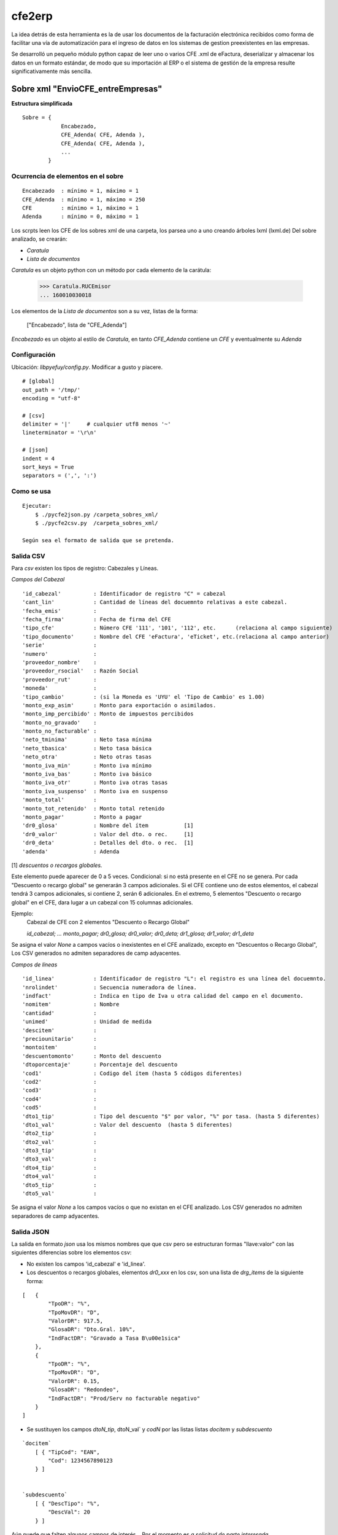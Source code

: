 
=======
cfe2erp
=======

La idea detrás de esta herramienta es la de usar los documentos de la facturación electrónica recibidos como forma de facilitar una vía de automatización para el ingreso de datos en los sistemas de gestion preexistentes en las empresas.

Se desarrolló un pequeño módulo python capaz de leer uno o varios CFE .xml de eFactura, deserializar y almacenar los datos en un formato estándar, de modo que su importación al ERP o el sistema de gestión de la empresa resulte significativamente más sencilla.


Sobre xml "EnvioCFE_entreEmpresas"
==================================

**Estructura simplificada**


::

    Sobre = {
                Encabezado,
                CFE_Adenda( CFE, Adenda ),
                CFE_Adenda( CFE, Adenda ),
                ...
            }

Ocurrencia de elementos en el sobre
'''''''''''''''''''''''''''''''''''
::

        Encabezado  : mínimo = 1, máximo = 1
        CFE_Adenda  : mínimo = 1, máximo = 250
        CFE         : mínimo = 1, máximo = 1
        Adenda      : mínimo = 0, máximo = 1


Los scrpts leen los CFE de los sobres xml de una carpeta, los parsea uno a uno creando árboles lxml (lxml.de)
Del sobre analizado, se crearán:

- `Caratula`
- `Lista de documentos`

`Caratula` es un objeto python con un método por cada elemento de la carátula:

    >>> Caratula.RUCEmisor
    ... 160010030018

Los elementos de la `Lista de documentos` son a su vez, listas de la forma:

    ["Encabezado", lista de "CFE_Adenda"]

`Encabezado` es un objeto al estilo de `Caratula`, en tanto `CFE_Adenda` contiene un `CFE` y eventualmente su `Adenda`


Configuración
'''''''''''''
Ubicación: `libpyefuy/config.py`. Modificar a gusto y piacere.

::

    # [global]
    out_path = '/tmp/'
    encoding = "utf-8"

    # [csv]
    delimiter = '|'     # cualquier utf8 menos '~'
    lineterminator = '\r\n'

    # [json]
    indent = 4
    sort_keys = True
    separators = (',', ':')


Como se usa
'''''''''''

::

    Ejecutar:
        $ ./pycfe2json.py /carpeta_sobres_xml/
        $ ./pycfe2csv.py  /carpeta_sobres_xml/

    Según sea el formato de salida que se pretenda.


Salida CSV
''''''''''


Para `csv` existen los tipos de registro: Cabezales y Líneas.

*Campos del Cabezal*
::

    'id_cabezal'          : Identificador de registro "C" = cabezal
    'cant_lin'            : Cantidad de líneas del docuemnto relativas a este cabezal.
    'fecha_emis'          :
    'fecha_firma'         : Fecha de firma del CFE
    'tipo_cfe'            : Número CFE '111', '101', '112', etc.      (relaciona al campo siguiente)
    'tipo_documento'      : Nombre del CFE 'eFactura', 'eTicket', etc.(relaciona al campo anterior)
    'serie'               :
    'numero'              :
    'proveedor_nombre'    :
    'proveedor_rsocial'   : Razón Social
    'proveedor_rut'       :
    'moneda'              :
    'tipo_cambio'         : (si la Moneda es 'UYU' el 'Tipo de Cambio' es 1.00)
    'monto_exp_asim'      : Monto para exportación o asimilados.
    'monto_imp_percibido' : Monto de impuestos percibidos
    'monto_no_gravado'    :
    'monto_no_facturable' :
    'neto_tminima'        : Neto tasa mínima
    'neto_tbasica'        : Neto tasa básica
    'neto_otra'           : Neto otras tasas
    'monto_iva_min'       : Monto iva mínimo
    'monto_iva_bas'       : Monto iva básico
    'monto_iva_otr'       : Monto iva otras tasas
    'monto_iva_suspenso'  : Monto iva en suspenso
    'monto_total'         :
    'monto_tot_retenido'  : Monto total retenido
    'monto_pagar'         : Monto a pagar
    'dr0_glosa'           : Nombre del ítem           [1]
    'dr0_valor'           : Valor del dto. o rec.     [1]
    'dr0_deta'            : Detalles del dto. o rec.  [1]
    'adenda'              : Adenda

[1]
*descuentos o recargos globales.*

Este elemento puede aparecer de 0 a 5 veces. Condicional: si no está presente en el CFE no se genera.
Por cada "Descuento o recargo global" se generarán 3 campos adicionales.
Si el CFE contiene uno de estos elementos, el cabezal tendrá 3 campos adicionales, si contiene 2, serán 6 adicionales.
En el extremo, 5 elementos "Descuento o recargo global" en el CFE, dara lugar a un cabezal con 15 columnas adicionales.

Ejemplo:
    Cabezal de CFE con 2 elementos "Descuento o Recargo Global"

    `id_cabezal; ... monto_pagar; dr0_glosa; dr0_valor; dr0_deta; dr1_glosa; dr1_valor; dr1_deta`


Se asigna el valor `None` a campos vacíos o inexistentes en el CFE analizado, excepto en "Descuentos o Recargo Global",
Los CSV generados no admiten separadores de camp adyacentes.



*Campos de líneas*
::

    'id_linea'            : Identificador de registro "L": el registro es una línea del docuemnto.
    'nrolindet'           : Secuencia numeradora de línea.
    'indfact'             : Indica en tipo de Iva u otra calidad del campo en el documento.
    'nomitem'             : Nombre
    'cantidad'            :
    'unimed'              : Unidad de medida
    'descitem'            :
    'preciounitario'      :
    'montoitem'           :
    'descuentomonto'      : Monto del descuento
    'dtoporcentaje'       : Porcentaje del descuento
    'cod1'                : Codigo del ítem (hasta 5 códigos diferentes)
    'cod2'                :
    'cod3'                :
    'cod4'                :
    'cod5'                :
    'dto1_tip'            : Tipo del descuento "$" por valor, "%" por tasa. (hasta 5 diferentes)
    'dto1_val'            : Valor del descuento  (hasta 5 diferentes)
    'dto2_tip'            :
    'dto2_val'            :
    'dto3_tip'            :
    'dto3_val'            :
    'dto4_tip'            :
    'dto4_val'            :
    'dto5_tip'            :
    'dto5_val'            :


Se asigna el valor `None` a los campos vacíos o que no existan en el CFE analizado.
Los CSV generados no admiten separadores de camp adyacentes.



Salida JSON
'''''''''''

La salida en formato `json` usa los mismos nombres que que csv pero se estructuran
formas "llave:valor" con las siguientes diferencias sobre los elementos csv:

- No existen los campos  'id_cabezal' e 'id_linea'.

- Los descuentos o recargos globales, elementos `dr0_xxx` en los csv, son una lista de `drg_items` de la siguiente forma:

::

    [   {
            "TpoDR": "%",
            "TpoMovDR": "D",
            "ValorDR": 917.5,
            "GlosaDR": "Dto.Gral. 10%",
            "IndFactDR": "Gravado a Tasa B\u00e1sica"
        },
        {
            "TpoDR": "%",
            "TpoMovDR": "D",
            "ValorDR": 0.15,
            "GlosaDR": "Redondeo",
            "IndFactDR": "Prod/Serv no facturable negativo"
        }
    ]


- Se sustituyen los campos `dtoN_tip`, dtoN_val` y `codN` por las listas  listas `docitem` y `subdescuento`

::

    `docitem`
        [ { "TipCod": "EAN",
            "Cod": 1234567890123
        } ]


    `subdescuento`
        [ { "DescTipo": "%",
            "DescVal": 20
        } ]




Aún puede que falten algunos campos de interés... Por el momento es `a solicitud de parte interesada`.



**TODO:**

- Mejorar manejo de errores
- Documentar, agregar comentarios


